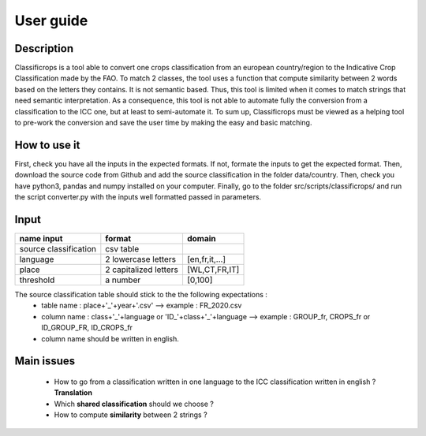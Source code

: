 User guide
==============
Description
------------
Classificrops is a tool able to convert one crops classification from an european country/region to the Indicative Crop Classification made by the FAO. 
To match 2 classes, the tool uses a function that compute similarity between 2 words based on the letters they contains. It is not semantic based. 
Thus, this tool is limited when it comes to match strings that need semantic interpretation. 
As a consequence, this tool is not able to automate fully the conversion from a classification to the ICC one, but at least to semi-automate it. 
To sum up, Classificrops must be viewed as a helping tool to pre-work the conversion and save the user time by making the easy and basic matching. 

How to use it
--------------
First, check you have all the inputs in the expected formats. If not, formate the inputs to get the expected format. 
Then, download the source code from Github and add the source classification in the folder data/country.
Then, check you have python3, pandas and numpy installed on your computer. 
Finally, go to the folder src/scripts/classificrops/ and run the script converter.py with the inputs well formatted passed in parameters. 

Input
------
+-----------------------+-----------------------+----------------+
| name input            | format                | domain         |
+=======================+=======================+================+
| source classification | csv table             |                |
+-----------------------+-----------------------+----------------+
| language              | 2 lowercase letters   | [en,fr,it,...] |
+-----------------------+-----------------------+----------------+
| place                 | 2 capitalized letters | [WL,CT,FR,IT]  |
+-----------------------+-----------------------+----------------+
| threshold             | a number              | [0,100]        |
+-----------------------+-----------------------+----------------+

The source classification table should stick to the the following expectations : 
    - table name : place+'_'+year+'.csv' --> example : FR_2020.csv
    - column name : class+'_'+language        or        'ID_'+class+'_'+language --> example : GROUP_fr, CROPS_fr or ID_GROUP_FR, ID_CROPS_fr
    - column name should be written in english. 


Main issues
------------
    - How to go from a classification written in one language to the ICC classification written in english ? **Translation**
    - Which **shared classification** should we choose ? 
    - How to compute **similarity** between 2 strings ? 
    
